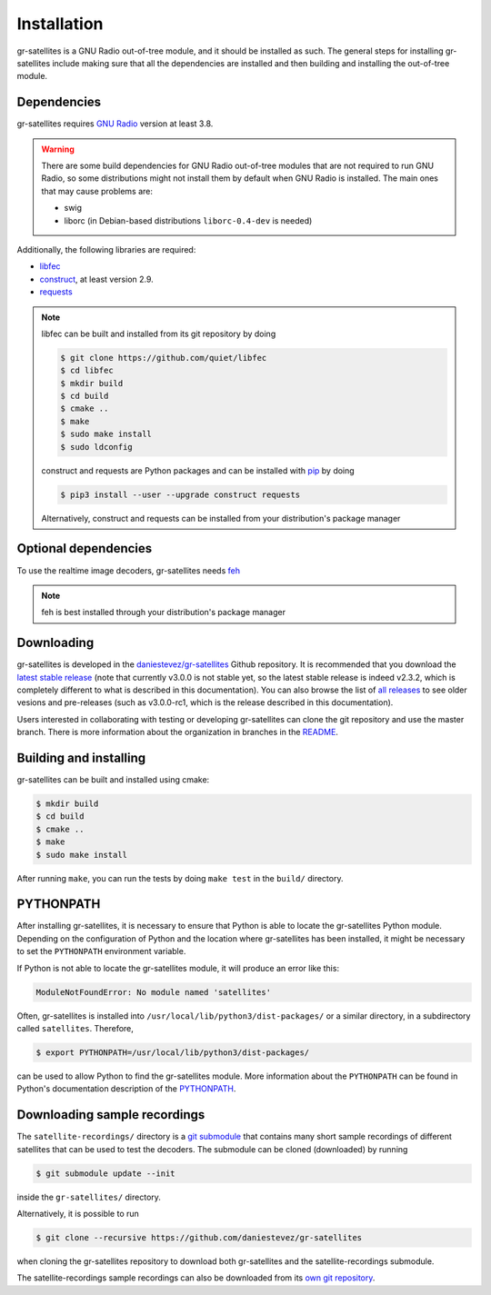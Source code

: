 Installation
============

gr-satellites is a GNU Radio out-of-tree module, and it should be installed as
such. The general steps for installing gr-satellites include making sure that
all the dependencies are installed and then building and installing the
out-of-tree module.

Dependencies
^^^^^^^^^^^^

gr-satellites requires `GNU Radio`_ version at least 3.8.


.. warning::
   There are some build dependencies for GNU Radio out-of-tree modules that
   are not required to run GNU Radio, so some distributions might not install them
   by default when GNU Radio is installed. The main ones that may cause problems
   are:

   * swig
   * liborc (in Debian-based distributions ``liborc-0.4-dev`` is needed)

Additionally, the following libraries are required:

* `libfec`_
* `construct`_, at least version 2.9.
* `requests`_

.. note::
   libfec can be built and installed from its git repository by doing

   .. code-block:: console

      $ git clone https://github.com/quiet/libfec
      $ cd libfec
      $ mkdir build
      $ cd build
      $ cmake ..
      $ make
      $ sudo make install
      $ sudo ldconfig

   construct and requests are Python packages and can be installed with `pip`_
   by doing

   .. code-block:: console

      $ pip3 install --user --upgrade construct requests

   Alternatively, construct and requests can be installed from your
   distribution's package manager
 
.. _GNU Radio: https://gnuradio.org/
.. _libfec: https://github.com/quiet/libfec
.. _construct: https://construct.readthedocs.io/en/latest/
.. _requests: https://pypi.org/project/requests/
.. _pip: https://pypi.org/project/pip/

Optional dependencies
^^^^^^^^^^^^^^^^^^^^^

To use the realtime image decoders, gr-satellites needs `feh`_

.. _feh: https://feh.finalrewind.org/

.. note::
   feh is best installed through your distribution's package manager

Downloading
^^^^^^^^^^^

gr-satellites is developed in the `daniestevez/gr-satellites`_ Github
repository. It is recommended that you download the `latest stable release`_
(note that currently v3.0.0 is not stable yet, so the latest stable release is
indeed v2.3.2, which is completely different to what is described in this
documentation). You can also browse the list of `all releases`_ to see older
vesions and pre-releases (such as v3.0.0-rc1, which is the release described in
this documentation).

Users interested in collaborating with testing or developing gr-satellites can
clone the git repository and use the master branch. There is more information
about the organization in branches in the `README`_.

.. _daniestevez/gr-satellites: https://github.com/daniestevez/gr-satellites/
.. _latest stable release: https://github.com/daniestevez/gr-satellites/releases/latest
.. _all releases: https://github.com/daniestevez/gr-satellites/releases
.. _README: https://github.com/daniestevez/gr-satellites/blob/master/README.md

Building and installing
^^^^^^^^^^^^^^^^^^^^^^^

gr-satellites can be built and installed using cmake:

.. code-block:: console

   $ mkdir build
   $ cd build
   $ cmake ..
   $ make
   $ sudo make install

After running ``make``, you can run the tests by doing ``make test`` in the
``build/`` directory.

PYTHONPATH
^^^^^^^^^^

After installing gr-satellites, it is necessary to ensure that Python is able
to locate the gr-satellites Python module. Depending on the configuration of
Python and the location where gr-satellites has been installed, it might be
necessary to set the ``PYTHONPATH`` environment variable.

If Python is not able to locate the gr-satellites module, it will produce an
error like this:

.. code-block:: python

   ModuleNotFoundError: No module named 'satellites'

Often, gr-satellites is installed into ``/usr/local/lib/python3/dist-packages/``
or a similar directory, in a subdirectory called ``satellites``. Therefore,

.. code-block:: console

   $ export PYTHONPATH=/usr/local/lib/python3/dist-packages/

can be used to allow Python to find the gr-satellites module. More information
about the ``PYTHONPATH`` can be found in Python's documentation description of
the `PYTHONPATH`_.

.. _PYTHONPATH: https://docs.python.org/3/using/cmdline.html#envvar-PYTHONPATH

.. _Downloading sample recordings:

Downloading sample recordings
^^^^^^^^^^^^^^^^^^^^^^^^^^^^^

The ``satellite-recordings/`` directory is a `git submodule`_ that contains many
short sample recordings of different satellites that can be used to test the
decoders. The submodule can be cloned (downloaded) by running

.. code-block:: console

   $ git submodule update --init

inside the ``gr-satellites/`` directory.

Alternatively, it is possible to run

.. code-block:: console

   $ git clone --recursive https://github.com/daniestevez/gr-satellites

when cloning the gr-satellites repository to download both gr-satellites and the
satellite-recordings submodule.

The satellite-recordings sample recordings can also be downloaded from its
`own git repository <https://github.com/daniestevez/satellite-recordings/>`_.

.. _git submodule: https://git-scm.com/book/en/v2/Git-Tools-Submodules
